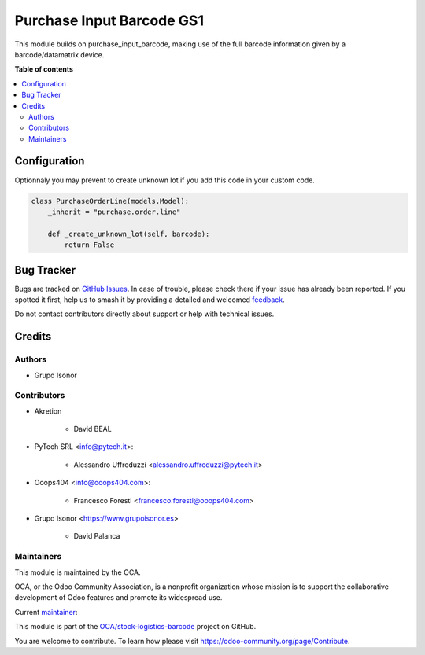 ==========================
Purchase Input Barcode GS1
==========================

.. 
   !!!!!!!!!!!!!!!!!!!!!!!!!!!!!!!!!!!!!!!!!!!!!!!!!!!!
   !! This file is generated by oca-gen-addon-readme !!
   !! changes will be overwritten.                   !!
   !!!!!!!!!!!!!!!!!!!!!!!!!!!!!!!!!!!!!!!!!!!!!!!!!!!!
   !! source digest: sha256:a2db01a7c2dc581865fc5ba7454d1077dc5e2f4670f88601f22f34b95ef147e0
   !!!!!!!!!!!!!!!!!!!!!!!!!!!!!!!!!!!!!!!!!!!!!!!!!!!!

.. |badge1| image:: https://img.shields.io/badge/maturity-Beta-yellow.png
    :target: https://odoo-community.org/page/development-status
    :alt: Beta
.. |badge2| image:: https://img.shields.io/badge/licence-AGPL--3-blue.png
    :target: http://www.gnu.org/licenses/agpl-3.0-standalone.html
    :alt: License: AGPL-3
.. |badge3| image:: https://img.shields.io/badge/github-OCA%2Fstock--logistics--barcode-lightgray.png?logo=github
    :target: https://github.com/OCA/stock-logistics-barcode/tree/15.0/purchase_input_barcode_gs1
    :alt: OCA/stock-logistics-barcode
.. |badge4| image:: https://img.shields.io/badge/weblate-Translate%20me-F47D42.png
    :target: https://translation.odoo-community.org/projects/stock-logistics-barcode-15-0/stock-logistics-barcode-15-0-purchase_input_barcode_gs1
    :alt: Translate me on Weblate
.. |badge5| image:: https://img.shields.io/badge/runboat-Try%20me-875A7B.png
    :target: https://runboat.odoo-community.org/builds?repo=OCA/stock-logistics-barcode&target_branch=15.0
    :alt: Try me on Runboat

|badge1| |badge2| |badge3| |badge4| |badge5|

This module builds on purchase_input_barcode, making use of the full barcode information given by a barcode/datamatrix device.

**Table of contents**

.. contents::
   :local:

Configuration
=============

Optionnaly you may prevent to create unknown lot if you add this code in your custom code.


.. code-block:: python

    class PurchaseOrderLine(models.Model):
        _inherit = "purchase.order.line"

        def _create_unknown_lot(self, barcode):
            return False

Bug Tracker
===========

Bugs are tracked on `GitHub Issues <https://github.com/OCA/stock-logistics-barcode/issues>`_.
In case of trouble, please check there if your issue has already been reported.
If you spotted it first, help us to smash it by providing a detailed and welcomed
`feedback <https://github.com/OCA/stock-logistics-barcode/issues/new?body=module:%20purchase_input_barcode_gs1%0Aversion:%2015.0%0A%0A**Steps%20to%20reproduce**%0A-%20...%0A%0A**Current%20behavior**%0A%0A**Expected%20behavior**>`_.

Do not contact contributors directly about support or help with technical issues.

Credits
=======

Authors
~~~~~~~

* Grupo Isonor

Contributors
~~~~~~~~~~~~

* Akretion

    - David BEAL

* PyTech SRL <info@pytech.it>:

    - Alessandro Uffreduzzi <alessandro.uffreduzzi@pytech.it>

* Ooops404 <info@ooops404.com>:

    - Francesco Foresti <francesco.foresti@ooops404.com>

* Grupo Isonor <https://www.grupoisonor.es>

    - David Palanca

Maintainers
~~~~~~~~~~~

This module is maintained by the OCA.

.. image:: https://odoo-community.org/logo.png
   :alt: Odoo Community Association
   :target: https://odoo-community.org

OCA, or the Odoo Community Association, is a nonprofit organization whose
mission is to support the collaborative development of Odoo features and
promote its widespread use.

.. |maintainer-neitherkx| image:: https://github.com/neitherkx.png?size=40px
    :target: https://github.com/neitherkx
    :alt: neitherkx

Current `maintainer <https://odoo-community.org/page/maintainer-role>`__:

|maintainer-neitherkx| 

This module is part of the `OCA/stock-logistics-barcode <https://github.com/OCA/stock-logistics-barcode/tree/15.0/purchase_input_barcode_gs1>`_ project on GitHub.

You are welcome to contribute. To learn how please visit https://odoo-community.org/page/Contribute.

